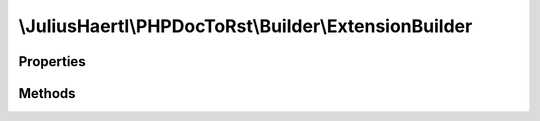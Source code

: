 .. rst-class:: phpdoctorst

.. role:: php(code)
	:language: php


\\JuliusHaertl\\PHPDocToRst\\Builder\\ExtensionBuilder
======================================================


.. php:namespace:: JuliusHaertl\PHPDocToRst\Builder

.. php:trait:: ExtensionBuilder



Properties
----------

.. php:attr:: extensions

	
	
	
	
	
	
	:Type: `JuliusHaertl\\PHPDocToRst\\Extension\\Extension` 


Methods
-------

.. rst-class:: public

	.. php:method:: __construct( $extensions)
	
		
	
	

.. rst-class:: protected

	.. php:method:: callExtensions( $type,  $element)
	
		
	
	

